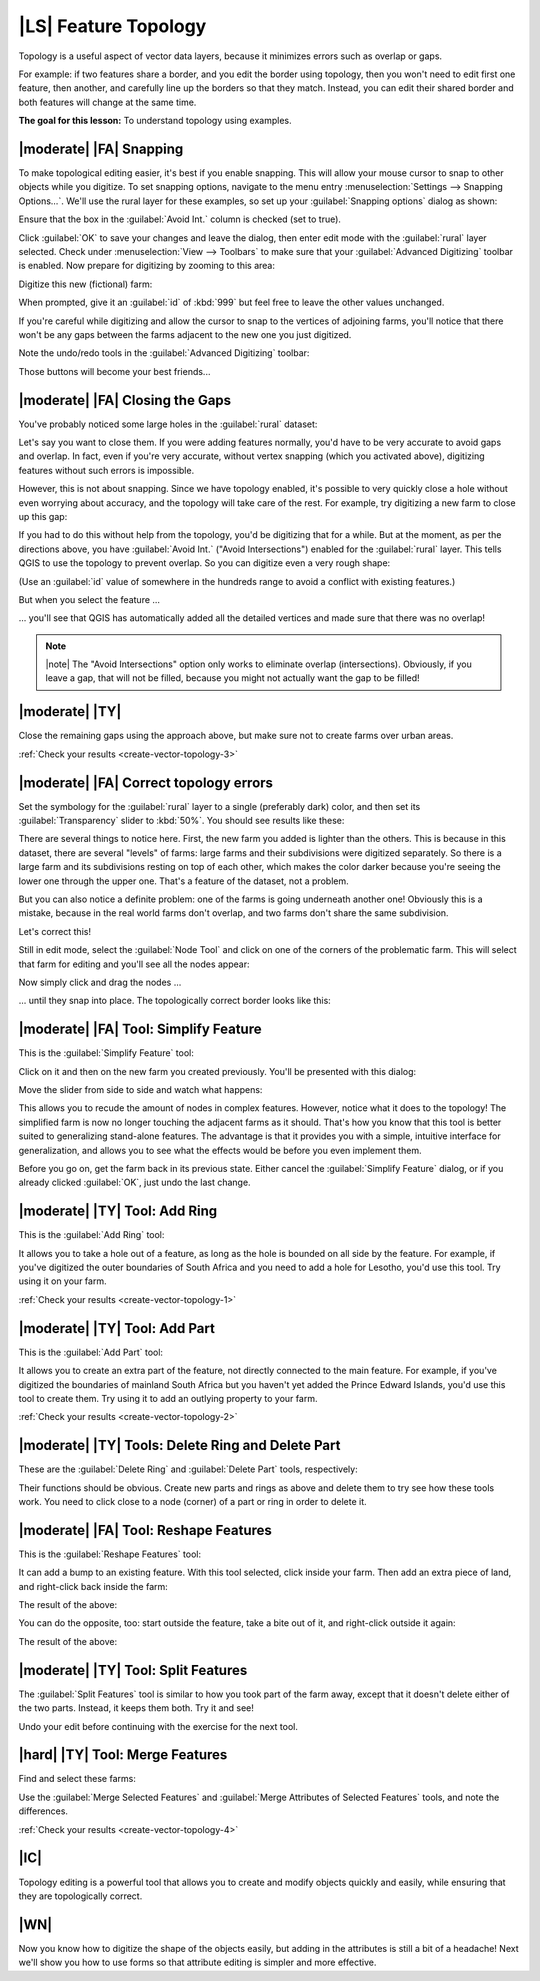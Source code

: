 |LS| Feature Topology
===============================================================================

Topology is a useful aspect of vector data layers, because it minimizes errors
such as overlap or gaps.

For example: if two features share a border, and you edit the border using
topology, then you won't need to edit first one feature, then another, and
carefully line up the borders so that they match. Instead, you can edit their
shared border and both features will change at the same time.

**The goal for this lesson:** To understand topology using examples.

|moderate| |FA| Snapping
-------------------------------------------------------------------------------

To make topological editing easier, it's best if you enable snapping. This will
allow your mouse cursor to snap to other objects while you digitize. To set
snapping options, navigate to the menu entry :menuselection:`Settings -->
Snapping Options...`. We'll use the rural layer for these examples, so set up
your :guilabel:`Snapping options` dialog as shown:

.. image:: ../_static/create_vector_data/044.png
   :align: center

Ensure that the box in the :guilabel:`Avoid Int.` column is checked (set to
true).

Click :guilabel:`OK` to save your changes and leave the dialog, then enter edit
mode with the :guilabel:`rural` layer selected. Check under
:menuselection:`View --> Toolbars` to make sure that your :guilabel:`Advanced
Digitizing` toolbar is enabled. Now prepare for digitizing by zooming to this
area:

.. image:: ../_static/create_vector_data/045.png
   :align: center

Digitize this new (fictional) farm:

.. image:: ../_static/create_vector_data/047.png
   :align: center

When prompted, give it an :guilabel:`id` of :kbd:`999` but feel free to leave
the other values unchanged.

If you're careful while digitizing and allow the cursor to snap to the vertices
of adjoining farms, you'll notice that there won't be any gaps between the
farms adjacent to the new one you just digitized.

Note the undo/redo tools in the :guilabel:`Advanced Digitizing` toolbar:

.. image:: ../_static/create_vector_data/046.png
   :align: center

Those buttons will become your best friends...

|moderate| |FA| Closing the Gaps
-------------------------------------------------------------------------------

You've probably noticed some large holes in the :guilabel:`rural` dataset:

.. image:: ../_static/create_vector_data/067.png
   :align: center

Let's say you want to close them. If you were adding features normally, you'd
have to be very accurate to avoid gaps and overlap. In fact, even if you're
very accurate, without vertex snapping (which you activated above), digitizing
features without such errors is impossible.

However, this is not about snapping. Since we have topology enabled, it's
possible to very quickly close a hole without even worrying about accuracy, and
the topology will take care of the rest. For example, try digitizing a new farm
to close up this gap:

.. image:: ../_static/create_vector_data/068.png
   :align: center

If you had to do this without help from the topology, you'd be digitizing that
for a while. But at the moment, as per the directions above, you have
:guilabel:`Avoid Int.` ("Avoid Intersections") enabled for the
:guilabel:`rural` layer. This tells QGIS to use the topology to prevent
overlap. So you can digitize even a very rough shape:

.. image:: ../_static/create_vector_data/069.png
   :align: center

(Use an :guilabel:`id` value of somewhere in the hundreds range to avoid a
conflict with existing features.)

But when you select the feature ...

.. image:: ../_static/create_vector_data/070.png
   :align: center

... you'll see that QGIS has automatically added all the detailed vertices and
made sure that there was no overlap!

.. note:: |note| The "Avoid Intersections" option only works to eliminate overlap
   (intersections). Obviously, if you leave a gap, that will not be filled,
   because you might not actually want the gap to be filled!

.. _backlink-create-vector-topology-3:

|moderate| |TY|
-------------------------------------------------------------------------------

Close the remaining gaps using the approach above, but make sure not to create
farms over urban areas.

:ref:`Check your results <create-vector-topology-3>`


|moderate| |FA| Correct topology errors
-------------------------------------------------------------------------------

Set the symbology for the :guilabel:`rural` layer to a single (preferably dark)
color, and then set its :guilabel:`Transparency` slider to :kbd:`50%`. You
should see results like these:

.. image:: ../_static/create_vector_data/048.png
   :align: center

There are several things to notice here. First, the new farm you added is
lighter than the others. This is because in this dataset, there are several
"levels" of farms: large farms and their subdivisions were digitized
separately. So there is a large farm and its subdivisions resting on top of
each other, which makes the color darker because you're seeing the lower one
through the upper one. That's a feature of the dataset, not a problem.

But you can also notice a definite problem: one of the farms is going
underneath another one!  Obviously this is a mistake, because in the real world
farms don't overlap, and two farms don't share the same subdivision.

Let's correct this!

Still in edit mode, select the :guilabel:`Node Tool` and click on one of the
corners of the problematic farm. This will select that farm for editing and
you'll see all the nodes appear:

.. image:: ../_static/create_vector_data/049.png
   :align: center

Now simply click and drag the nodes ...

.. image:: ../_static/create_vector_data/050.png
   :align: center

... until they snap into place. The topologically correct border looks like
this:

.. image:: ../_static/create_vector_data/051.png
   :align: center

|moderate| |FA| Tool: Simplify Feature
-------------------------------------------------------------------------------

This is the :guilabel:`Simplify Feature` tool:

.. image:: ../_static/create_vector_data/052.png
   :align: center

Click on it and then on the new farm you created previously. You'll be
presented with this dialog:

.. image:: ../_static/create_vector_data/053.png
   :align: center

Move the slider from side to side and watch what happens:

.. image:: ../_static/create_vector_data/054.png
   :align: center

This allows you to recude the amount of nodes in complex features. However,
notice what it does to the topology! The simplified farm is now no longer
touching the adjacent farms as it should. That's how you know that this tool is
better suited to generalizing stand-alone features. The advantage is that it
provides you with a simple, intuitive interface for generalization, and allows
you to see what the effects would be before you even implement them.

Before you go on, get the farm back in its previous state. Either cancel the
:guilabel:`Simplify Feature` dialog, or if you already clicked :guilabel:`OK`,
just undo the last change.


.. _backlink-create-vector-topology-1:

|moderate| |TY| Tool: Add Ring
-------------------------------------------------------------------------------

This is the :guilabel:`Add Ring` tool:

.. image:: ../_static/create_vector_data/055.png
   :align: center

It allows you to take a hole out of a feature, as long as the hole is bounded
on all side by the feature. For example, if you've digitized the outer
boundaries of South Africa and you need to add a hole for Lesotho, you'd use
this tool. Try using it on your farm.

:ref:`Check your results <create-vector-topology-1>`


.. _backlink-create-vector-topology-2:

|moderate| |TY| Tool: Add Part
-------------------------------------------------------------------------------

This is the :guilabel:`Add Part` tool:

.. image:: ../_static/create_vector_data/057.png
   :align: center

It allows you to create an extra part of the feature, not directly connected to
the main feature. For example, if you've digitized the boundaries of mainland
South Africa but you haven't yet added the Prince Edward Islands, you'd use
this tool to create them. Try using it to add an outlying property to your
farm.

:ref:`Check your results <create-vector-topology-2>`


|moderate| |TY| Tools: Delete Ring and Delete Part
-------------------------------------------------------------------------------

These are the :guilabel:`Delete Ring` and :guilabel:`Delete Part` tools,
respectively:

.. image:: ../_static/create_vector_data/060.png
   :align: center

Their functions should be obvious. Create new parts and rings as above and
delete them to try see how these tools work. You need to click close to a node
(corner) of a part or ring in order to delete it.


|moderate| |FA| Tool: Reshape Features
-------------------------------------------------------------------------------

This is the :guilabel:`Reshape Features` tool:

.. image:: ../_static/create_vector_data/061.png
   :align: center

It can add a bump to an existing feature. With this tool selected, click inside
your farm. Then add an extra piece of land, and right-click back inside the
farm:

.. image:: ../_static/create_vector_data/062.png
   :align: center

The result of the above:

.. image:: ../_static/create_vector_data/063.png
   :align: center

You can do the opposite, too: start outside the feature, take a bite out of it,
and right-click outside it again:

.. image:: ../_static/create_vector_data/064.png
   :align: center

The result of the above:

.. image:: ../_static/create_vector_data/065.png
   :align: center


|moderate| |TY| Tool: Split Features
-------------------------------------------------------------------------------

The :guilabel:`Split Features` tool is similar to how you took part of the farm
away, except that it doesn't delete either of the two parts. Instead, it keeps
them both. Try it and see!

Undo your edit before continuing with the exercise for the next tool.


.. _backlink-create-vector-topology-4:

|hard| |TY| Tool: Merge Features
-------------------------------------------------------------------------------

Find and select these farms:

.. image:: ../_static/create_vector_data/073.png
   :align: center

Use the :guilabel:`Merge Selected Features` and :guilabel:`Merge Attributes of
Selected Features` tools, and note the differences.

:ref:`Check your results <create-vector-topology-4>`

|IC|
-------------------------------------------------------------------------------

Topology editing is a powerful tool that allows you to create and modify
objects quickly and easily, while ensuring that they are topologically correct.

|WN|
-------------------------------------------------------------------------------

Now you know how to digitize the shape of the objects easily, but adding in the
attributes is still a bit of a headache! Next we'll show you how to use forms
so that attribute editing is simpler and more effective.
